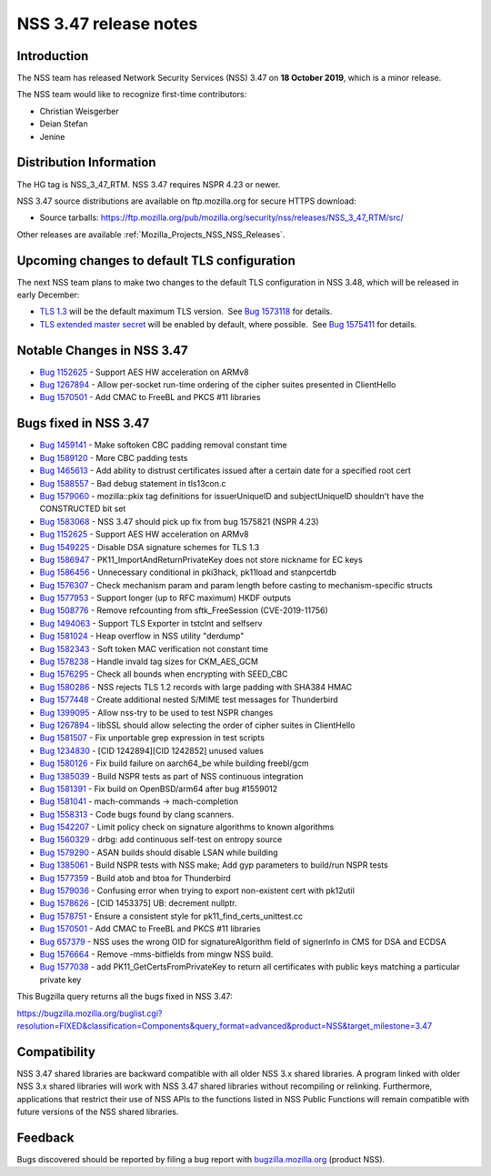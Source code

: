 .. _Mozilla_Projects_NSS_NSS_3_47_release_notes:

======================
NSS 3.47 release notes
======================
.. _Introduction:

Introduction
------------

The NSS team has released Network Security Services (NSS) 3.47 on **18 October 2019**, which is a
minor release.

The NSS team would like to recognize first-time contributors:

-  Christian Weisgerber
-  Deian Stefan
-  Jenine

.. _Distribution_Information:

Distribution Information
------------------------

The HG tag is NSS_3_47_RTM. NSS 3.47 requires NSPR 4.23 or newer.

NSS 3.47 source distributions are available on ftp.mozilla.org for secure HTTPS download:

-  Source tarballs:
   https://ftp.mozilla.org/pub/mozilla.org/security/nss/releases/NSS_3_47_RTM/src/

Other releases are available :ref:`Mozilla_Projects_NSS_NSS_Releases`.

.. _Upcoming_changes_to_default_TLS_configuration:

Upcoming changes to default TLS configuration
---------------------------------------------

The next NSS team plans to make two changes to the default TLS configuration in NSS 3.48, which will
be released in early December:

-  `TLS 1.3 <https://tools.ietf.org/html/rfc8446>`__ will be the default maximum TLS version.  See
   `Bug 1573118 <https://bugzilla.mozilla.org/show_bug.cgi?id=1573118>`__ for details.
-  `TLS extended master secret <https://tools.ietf.org/html/rfc7627>`__ will be enabled by default,
   where possible.  See `Bug 1575411 <https://bugzilla.mozilla.org/show_bug.cgi?id=1575411>`__ for
   details.

.. _Notable_Changes_in_NSS_3.47:

Notable Changes in NSS 3.47
---------------------------

-  `Bug 1152625 <https://bugzilla.mozilla.org/show_bug.cgi?id=1152625>`__ - Support AES HW
   acceleration on ARMv8
-  `Bug 1267894 <https://bugzilla.mozilla.org/show_bug.cgi?id=1267894>`__ - Allow per-socket
   run-time ordering of the cipher suites presented in ClientHello
-  `Bug 1570501 <https://bugzilla.mozilla.org/show_bug.cgi?id=1570501>`__ - Add CMAC to FreeBL and
   PKCS #11 libraries

.. _Bugs_fixed_in_NSS_3.47:

Bugs fixed in NSS 3.47
----------------------

-  `Bug 1459141 <https://bugzilla.mozilla.org/show_bug.cgi?id=1459141>`__ - Make softoken CBC
   padding removal constant time
-  `Bug 1589120 <https://bugzilla.mozilla.org/show_bug.cgi?id=1589120>`__ - More CBC padding tests
-  `Bug 1465613 <https://bugzilla.mozilla.org/show_bug.cgi?id=1465613>`__ - Add ability to distrust
   certificates issued after a certain date for a specified root cert
-  `Bug 1588557 <https://bugzilla.mozilla.org/show_bug.cgi?id=1588557>`__ - Bad debug statement in
   tls13con.c
-  `Bug 1579060 <https://bugzilla.mozilla.org/show_bug.cgi?id=1579060>`__ - mozilla::pkix tag
   definitions for issuerUniqueID and subjectUniqueID shouldn't have the CONSTRUCTED bit set
-  `Bug 1583068 <https://bugzilla.mozilla.org/show_bug.cgi?id=1583068>`__ - NSS 3.47 should pick up
   fix from bug 1575821 (NSPR 4.23)
-  `Bug 1152625 <https://bugzilla.mozilla.org/show_bug.cgi?id=1152625>`__ - Support AES HW
   acceleration on ARMv8
-  `Bug 1549225 <https://bugzilla.mozilla.org/show_bug.cgi?id=1549225>`__ - Disable DSA signature
   schemes for TLS 1.3
-  `Bug 1586947 <https://bugzilla.mozilla.org/show_bug.cgi?id=1586947>`__ -
   PK11_ImportAndReturnPrivateKey does not store nickname for EC keys
-  `Bug 1586456 <https://bugzilla.mozilla.org/show_bug.cgi?id=1586456>`__ - Unnecessary conditional
   in pki3hack, pk11load and stanpcertdb
-  `Bug 1576307 <https://bugzilla.mozilla.org/show_bug.cgi?id=1576307>`__ - Check mechanism param
   and param length before casting to mechanism-specific structs
-  `Bug 1577953 <https://bugzilla.mozilla.org/show_bug.cgi?id=1577953>`__ - Support longer (up to
   RFC maximum) HKDF outputs
-  `Bug 1508776 <https://bugzilla.mozilla.org/show_bug.cgi?id=1508776>`__ - Remove refcounting from
   sftk_FreeSession (CVE-2019-11756)
-  `Bug 1494063 <https://bugzilla.mozilla.org/show_bug.cgi?id=1494063>`__ - Support TLS Exporter in
   tstclnt and selfserv
-  `Bug 1581024 <https://bugzilla.mozilla.org/show_bug.cgi?id=1581024>`__ - Heap overflow in NSS
   utility "derdump"
-  `Bug 1582343 <https://bugzilla.mozilla.org/show_bug.cgi?id=1582343>`__ - Soft token MAC
   verification not constant time
-  `Bug 1578238 <https://bugzilla.mozilla.org/show_bug.cgi?id=1578238>`__ - Handle invald tag sizes
   for CKM_AES_GCM
-  `Bug 1576295 <https://bugzilla.mozilla.org/show_bug.cgi?id=1576295>`__ - Check all bounds when
   encrypting with SEED_CBC
-  `Bug 1580286 <https://bugzilla.mozilla.org/show_bug.cgi?id=1580286>`__ - NSS rejects TLS 1.2
   records with large padding with SHA384 HMAC
-  `Bug 1577448 <https://bugzilla.mozilla.org/show_bug.cgi?id=1577448>`__ - Create additional nested
   S/MIME test messages for Thunderbird
-  `Bug 1399095 <https://bugzilla.mozilla.org/show_bug.cgi?id=1399095>`__ - Allow nss-try to be used
   to test NSPR changes
-  `Bug 1267894 <https://bugzilla.mozilla.org/show_bug.cgi?id=1267894>`__ - libSSL should allow
   selecting the order of cipher suites in ClientHello
-  `Bug 1581507 <https://bugzilla.mozilla.org/show_bug.cgi?id=1581507>`__ - Fix unportable grep
   expression in test scripts
-  `Bug 1234830 <https://bugzilla.mozilla.org/show_bug.cgi?id=1234830>`__ - [CID 1242894][CID
   1242852] unused values
-  `Bug 1580126 <https://bugzilla.mozilla.org/show_bug.cgi?id=1580126>`__ - Fix build failure on
   aarch64_be while building freebl/gcm
-  `Bug 1385039 <https://bugzilla.mozilla.org/show_bug.cgi?id=1385039>`__ - Build NSPR tests as part
   of NSS continuous integration
-  `Bug 1581391 <https://bugzilla.mozilla.org/show_bug.cgi?id=1581391>`__ - Fix build on
   OpenBSD/arm64 after bug #1559012
-  `Bug 1581041 <https://bugzilla.mozilla.org/show_bug.cgi?id=1581041>`__ - mach-commands ->
   mach-completion
-  `Bug 1558313 <https://bugzilla.mozilla.org/show_bug.cgi?id=1558313>`__ - Code bugs found by clang
   scanners.
-  `Bug 1542207 <https://bugzilla.mozilla.org/show_bug.cgi?id=1542207>`__ - Limit policy check on
   signature algorithms to known algorithms
-  `Bug 1560329 <https://bugzilla.mozilla.org/show_bug.cgi?id=1560329>`__ - drbg: add continuous
   self-test on entropy source
-  `Bug 1579290 <https://bugzilla.mozilla.org/show_bug.cgi?id=1579290>`__ - ASAN builds should
   disable LSAN while building
-  `Bug 1385061 <https://bugzilla.mozilla.org/show_bug.cgi?id=1385061>`__ - Build NSPR tests with
   NSS make; Add gyp parameters to build/run NSPR tests
-  `Bug 1577359 <https://bugzilla.mozilla.org/show_bug.cgi?id=1577359>`__ - Build atob and btoa for
   Thunderbird
-  `Bug 1579036 <https://bugzilla.mozilla.org/show_bug.cgi?id=1579036>`__ - Confusing error when
   trying to export non-existent cert with pk12util
-  `Bug 1578626 <https://bugzilla.mozilla.org/show_bug.cgi?id=1578626>`__ - [CID 1453375] UB:
   decrement nullptr.
-  `Bug 1578751 <https://bugzilla.mozilla.org/show_bug.cgi?id=1578751>`__ - Ensure a consistent
   style for pk11_find_certs_unittest.cc
-  `Bug 1570501 <https://bugzilla.mozilla.org/show_bug.cgi?id=1570501>`__ - Add CMAC to FreeBL and
   PKCS #11 libraries
-  `Bug 657379 <https://bugzilla.mozilla.org/show_bug.cgi?id=657379>`__ - NSS uses the wrong OID for
   signatureAlgorithm field of signerInfo in CMS for DSA and ECDSA
-  `Bug 1576664 <https://bugzilla.mozilla.org/show_bug.cgi?id=1576664>`__ - Remove -mms-bitfields
   from mingw NSS build.
-  `Bug 1577038 <https://bugzilla.mozilla.org/show_bug.cgi?id=1577038>`__ - add
   PK11_GetCertsFromPrivateKey to return all certificates with public keys matching a particular
   private key

This Bugzilla query returns all the bugs fixed in NSS 3.47:

https://bugzilla.mozilla.org/buglist.cgi?resolution=FIXED&classification=Components&query_format=advanced&product=NSS&target_milestone=3.47

.. _Compatibility:

Compatibility
-------------

NSS 3.47 shared libraries are backward compatible with all older NSS 3.x shared libraries. A program
linked with older NSS 3.x shared libraries will work with NSS 3.47 shared libraries without
recompiling or relinking. Furthermore, applications that restrict their use of NSS APIs to the
functions listed in NSS Public Functions will remain compatible with future versions of the NSS
shared libraries.

.. _Feedback:

Feedback
--------

Bugs discovered should be reported by filing a bug report with
`bugzilla.mozilla.org <https://bugzilla.mozilla.org/enter_bug.cgi?product=NSS>`__ (product NSS).